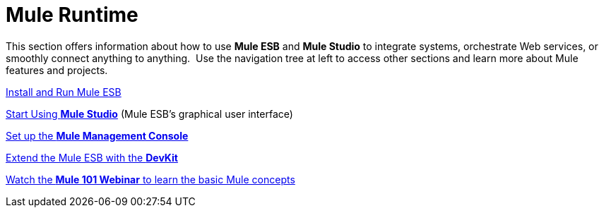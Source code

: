 = Mule Runtime

This section offers information about how to use *Mule ESB* and *Mule Studio* to integrate systems, orchestrate Web services, or smoothly connect anything to anything.  Use the navigation tree at left to access other sections and learn more about Mule features and projects.

link:/mule-user-guide/v/3.4/installing[Install and Run Mule ESB]

link:/docs/display/34X/Getting+Started+with+Mule+Studio[Start Using *Mule Studio*] (Mule ESB's graphical user interface)

link:/mule-management-console/v/3.4/mmc-walkthrough[Set up the *Mule Management Console*]

link:/anypoint-connector-devkit/v/3.4[Extend the Mule ESB with the *DevKit*]

https://www.mulesoft.com/webinars/api/mule-101-anypoint-platform-overview[Watch the **Mule 101 Webinar** to learn the basic Mule concepts]
